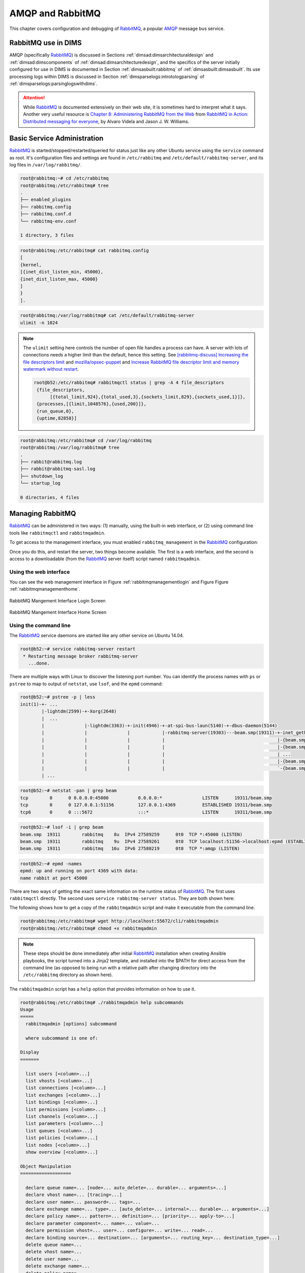 .. _amqpandrabbitmq:

AMQP and RabbitMQ
=================

This chapter covers configuration and debugging of
`RabbitMQ`_, a popular `AMQP`_ message bus service.

.. _RabbitMQ: https://www.rabbitmq.com/
.. _AMQP: https://www.amqp.org/


.. _rabbitmqindims:

RabbitMQ use in DIMS
--------------------

AMQP (specifically `RabbitMQ`_) is discussed in Sections
:ref:`dimsad:dimsarchitecturaldesign` and :ref:`dimsad:dimscomponents` of
:ref:`dimsad:dimsarchitecturedesign`, and the specifics of the server
initially configured for use in DIMS is documented in Section
:ref:`dimsasbuilt:rabbitmq` of :ref:`dimsasbuilt:dimsasbuilt`.  Its use
processing logs within DIMS is discussed in Section
:ref:`dimsparselogs:introtologparsing` of
:ref:`dimsparselogs:parsinglogswithdims`.

.. todo::

    Section :ref:`dimsasbuilt:rabbitmq` of :ref:`dimsasbuilt:dimsasbuilt` is empty,
    but this cross-reference is here for completeness

..

.. attention::

    While `RabbitMQ`_ is documented extensively on their web site, it is
    sometimes hard to interpret what it says. Another very useful resource is
    `Chapter 8: Administering RabbitMQ from the Web`_ from `RabbitMQ in Action:
    Distributed messaging for everyone`_, by Alvaro Videla and Jason J. W.
    Williams.

..

.. _Chapter 8\: Administering RabbitMQ from the Web: https://manning-content.s3.amazonaws.com/download/8/f54cf20-1743-4c00-b48a-95a86866bd22/RabbitMQ_sampleCH08.pdf
.. _RabbitMQ in Action\: Distributed messaging for everyone: https://www.manning.com/books/rabbitmq-in-action

.. _basicservice:

Basic Service Administration
----------------------------

`RabbitMQ`_ is started/stopped/restarted/queried for status just like any other
Ubuntu service using the ``service`` command as root. It's configuration files
and settings are found in ``/etc/rabbitmq`` and
``/etc/default/rabbitmq-server``, and its log files in ``/var/log/rabbitmq/``.

.. code-block:: none

    root@rabbitmq:~# cd /etc/rabbitmq
    root@rabbitmq:/etc/rabbitmq# tree
    .
    ├── enabled_plugins
    ├── rabbitmq.config
    ├── rabbitmq.conf.d
    └── rabbitmq-env.conf

    1 directory, 3 files

..

.. code-block:: none

    root@rabbitmq:/etc/rabbitmq# cat rabbitmq.config
    [
    {kernel,
    [{inet_dist_listen_min, 45000},
    {inet_dist_listen_max, 45000}
    ]
    }
    ].

..

.. code-block:: none

    root@rabbitmq:/var/log/rabbitmq# cat /etc/default/rabbitmq-server
    ulimit -n 1024

..

.. note::

    The ``ulimit`` setting here controls the number of open file
    handles a process can have. A server with lots of connections
    needs a higher limit than the default, hence this setting.
    See `[rabbitmq-discuss] Increasing the file descriptors limit`_
    and `mozilla/opsec-puppet`_ and `Increase RabbitMQ file descriptor limit
    and memory watermark without restart`_.

    .. code-block:: none

        root@b52:/etc/rabbitmq# rabbitmqctl status | grep -A 4 file_descriptors
         {file_descriptors,
              [{total_limit,924},{total_used,3},{sockets_limit,829},{sockets_used,1}]},
         {processes,[{limit,1048576},{used,200}]},
         {run_queue,0},
         {uptime,82858}]

    ..

..

.. _[rabbitmq-discuss] Increasing the file descriptors limit: http://lists.rabbitmq.com/pipermail/rabbitmq-discuss/2013-January/024990.html
.. _mozilla/opsec-puppet: https://github.com/mozilla/opsec-puppet/commit/3dfa554b9616c452e26cdf9391ff78226796d9d7
.. _Increase RabbitMQ file descriptor limit and memory watermark without restart: https://jsosic.wordpress.com/2014/09/10/increase-rabbitmq-file-descriptor-limit-without-restart/

.. code-block:: none

    root@rabbitmq:/etc/rabbitmq# cd /var/log/rabbitmq
    root@rabbitmq:/var/log/rabbitmq# tree
    .
    ├── rabbit@rabbitmq.log
    ├── rabbit@rabbitmq-sasl.log
    ├── shutdown_log
    └── startup_log

    0 directories, 4 files

..

.. TODO(dittrich)
.. todo::

    The configuration files shown above should be managed by Ansible.
    See Jira Ticket `DIMS-333`_. Remove this ``todo::`` block when
    that ticket is resolved.

..

.. _DIMS-333: http://jira.prisem.washington.edu/browse/DIMS-333


.. _managingrabbitmq:

Managing RabbitMQ
-----------------

`RabbitMQ`_ can be administered in two ways: (1) manually, using the built-in
web interface, or (2) using command line tools like ``rabbitmqctl`` and
``rabbitmqadmin``.

To get access to the management interface, you must enabled
``rabbitmq_management`` in the `RabbitMQ`_ configuration:

.. code-block:: none
   :emphasize-lines: 4

    root@rabbitmq:/etc/rabbitmq# cat rabbitmq-env.conf
    #RABBITMQ_NODE_IP_ADDRESS=10.142.29.170
    RABBITMQ_NODE_PORT=5672
    RABBITMQ_SERVER_START_ARGS="-rabbitmq_management listener [{port,15672}]"

    # Source other environment files (that include ONLY variable settings,
    # not RabbitMQ configuration
    for ENVFILE in `ls /etc/rabbitmq/rabbitmq.conf.d |sort -r`; do
        . /etc/rabbitmq/rabbitmq.conf.d/$ENVFILE
        done

..

Once you do this, and restart the server, two things become
available. The first is a web interface, and the second is access to a
downloadable (from the `RabbitMQ`_ server itself) script named
``rabbitmqadmin``.


.. _usingthewebinterface:

Using the web interface
~~~~~~~~~~~~~~~~~~~~~~~

You can see the web management interface in
Figure :ref:`rabbitmqmanagementlogin` and Figure
Figure :ref:`rabbitmqmanagementhome`.

.. _rabbitmqmanagementlogin:

.. figure:: _images/rabbitmq-management-login.png
   :width: 85%
   :align: center

   RabbitMQ Mangement Interface Login Screen

..

.. _rabbitmqmanagementhome:

.. figure:: _images/rabbitmq-management-home.png
   :width: 85%
   :align: center

   RabbitMQ Mangement Interface Home Screen

..


.. _usingthecommandline:

Using the command line
~~~~~~~~~~~~~~~~~~~~~~

The `RabbitMQ`_ service daemons are started like any other
service on Ubuntu 14.04.

.. code-block:: none

    root@b52:~# service rabbitmq-server restart
     * Restarting message broker rabbitmq-server
       ...done.

..

There are multiple ways with Linux to discover the listening port number. You
can identify the process names with ``ps`` or ``pstree`` to map to output of
``netstat``, use ``lsof``, and the ``epmd`` command:

.. code-block:: none

    root@b52:~# pstree -p | less
    init(1)-+- ...
            |-lightdm(2599)-+-Xorg(2648)
            |  ...
            |               |-lightdm(3363)-+-init(4946)-+-at-spi-bus-laun(5140)-+-dbus-daemon(5144)
            |               |               |            |-rabbitmq-server(19303)---beam.smp(19311)-+-inet_gethost(19492)---inet_gethos+
            |               |               |            |                                          |-{beam.smp}(19408)
            |               |               |            |                                          |-{beam.smp}(19409)
            |               |               |            |                                          | ...
            |               |               |            |                                          |-{beam.smp}(19451)
            |               |               |            |                                          `-{beam.smp}(19452)
            | ...

..

.. code-block:: none

    root@b52:~# netstat -pan | grep beam
    tcp        0      0 0.0.0.0:45000           0.0.0.0:*               LISTEN      19311/beam.smp
    tcp        0      0 127.0.0.1:51156         127.0.0.1:4369          ESTABLISHED 19311/beam.smp
    tcp6       0      0 :::5672                 :::*                    LISTEN      19311/beam.smp

..


.. code-block:: none

    root@b52:~# lsof -i | grep beam
    beam.smp  19311        rabbitmq    8u  IPv4 27589259      0t0  TCP *:45000 (LISTEN)
    beam.smp  19311        rabbitmq    9u  IPv4 27589261      0t0  TCP localhost:51156->localhost:epmd (ESTABLISHED)
    beam.smp  19311        rabbitmq   16u  IPv6 27580219      0t0  TCP *:amqp (LISTEN)

..

.. code-block:: none

    root@b52:~# epmd -names
    epmd: up and running on port 4369 with data:
    name rabbit at port 45000

..

There are two ways of getting the exact same information on
the runtime status of `RabbitMQ`_. The first uses ``rabbitmqctl``
directly. The second uses ``service rabbitmq-server status``.
They are both shown here:

.. code-block:: none
   :emphasize-lines: 1

    root@rabbitmq:/etc/rabbitmq# rabbitmqctl status
    Status of node rabbit@rabbitmq ...
    [{pid,8815},
     {running_applications,
         [{rabbitmq_management,"RabbitMQ Management Console","0.0.0"},
          {rabbitmq_management_agent,"RabbitMQ Management Agent","0.0.0"},
          {amqp_client,"RabbitMQ AMQP Client","0.0.0"},
          {rabbit,"RabbitMQ","2.7.1"},
          {os_mon,"CPO  CXC 138 46","2.2.7"},
          {sasl,"SASL  CXC 138 11","2.1.10"},
          {rabbitmq_mochiweb,"RabbitMQ Mochiweb Embedding","0.0.0"},
          {webmachine,"webmachine","1.7.0-rmq0.0.0-hg"},
          {mochiweb,"MochiMedia Web Server","1.3-rmq0.0.0-git"},
          {inets,"INETS  CXC 138 49","5.7.1"},
          {mnesia,"MNESIA  CXC 138 12","4.5"},
          {stdlib,"ERTS  CXC 138 10","1.17.5"},
          {kernel,"ERTS  CXC 138 10","2.14.5"}]},
     {os,{unix,linux}},
     {erlang_version,
         "Erlang R14B04 (erts-5.8.5) [source] [64-bit] [smp:16:16] [rq:16] [async-threads:30] [kernel-poll:true]\n"},
     {memory,
         [{total,31080064},
          {processes,11445592},
          {processes_used,11433880},
          {system,19634472},
          {atom,1336577},
          {atom_used,1313624},
          {binary,117880},
          {code,14301212},
          {ets,1142776}]},
     {vm_memory_high_watermark,0.39999999996434304},
     {vm_memory_limit,6730807705}]
    ...done.

..

.. code-block:: none
   :emphasize-lines: 1

    root@rabbitmq:/etc/rabbitmq# service rabbitmq-server status
    Status of node rabbit@rabbitmq ...
    [{pid,8815},
     {running_applications,
         [{rabbitmq_management,"RabbitMQ Management Console","0.0.0"},
          {rabbitmq_management_agent,"RabbitMQ Management Agent","0.0.0"},
          {amqp_client,"RabbitMQ AMQP Client","0.0.0"},
          {rabbit,"RabbitMQ","2.7.1"},
          {os_mon,"CPO  CXC 138 46","2.2.7"},
          {sasl,"SASL  CXC 138 11","2.1.10"},
          {rabbitmq_mochiweb,"RabbitMQ Mochiweb Embedding","0.0.0"},
          {webmachine,"webmachine","1.7.0-rmq0.0.0-hg"},
          {mochiweb,"MochiMedia Web Server","1.3-rmq0.0.0-git"},
          {inets,"INETS  CXC 138 49","5.7.1"},
          {mnesia,"MNESIA  CXC 138 12","4.5"},
          {stdlib,"ERTS  CXC 138 10","1.17.5"},
          {kernel,"ERTS  CXC 138 10","2.14.5"}]},
     {os,{unix,linux}},
     {erlang_version,
         "Erlang R14B04 (erts-5.8.5) [source] [64-bit] [smp:16:16] [rq:16] [async-threads:30] [kernel-poll:true]\n"},
     {memory,
         [{total,31103832},
          {processes,11469280},
          {processes_used,11457568},
          {system,19634552},
          {atom,1336577},
          {atom_used,1313689},
          {binary,117880},
          {code,14301212},
          {ets,1142776}]},
     {vm_memory_high_watermark,0.39999999996434304},
     {vm_memory_limit,6730807705}]
    ...done.

..

The following shows how to get a copy of the ``rabbitmqadmin`` script
and make it executable from the command line.

.. code-block:: none

    root@rabbitmq:/etc/rabbitmq# wget http://localhost:55672/cli/rabbitmqadmin
    root@rabbitmq:/etc/rabbitmq# chmod +x rabbitmqadmin

..

.. note::

    These steps should be done immediately after initial `RabbitMQ`_
    installation when creating Ansible playbooks, the script turned
    into a Jinja2 template, and installed into the $PATH for
    direct access from the command line (as opposed to being
    run with a relative path after changing directory into
    the ``/etc/rabbitmq`` directory as shown here).

..

The ``rabbitmqadmin`` script has a ``help`` option that provides
information on how to use it.

.. code-block:: none

    root@rabbitmq:/etc/rabbitmq# ./rabbitmqadmin help subcommands
    Usage
    =====
      rabbitmqadmin [options] subcommand
    
      where subcommand is one of:
    
    Display
    =======
    
      list users [<column>...]
      list vhosts [<column>...]
      list connections [<column>...]
      list exchanges [<column>...]
      list bindings [<column>...]
      list permissions [<column>...]
      list channels [<column>...]
      list parameters [<column>...]
      list queues [<column>...]
      list policies [<column>...]
      list nodes [<column>...]
      show overview [<column>...]
    
    Object Manipulation
    ===================
    
      declare queue name=... [node=... auto_delete=... durable=... arguments=...]
      declare vhost name=... [tracing=...]
      declare user name=... password=... tags=...
      declare exchange name=... type=... [auto_delete=... internal=... durable=... arguments=...]
      declare policy name=... pattern=... definition=... [priority=... apply-to=...]
      declare parameter component=... name=... value=...
      declare permission vhost=... user=... configure=... write=... read=...
      declare binding source=... destination=... [arguments=... routing_key=... destination_type=...]
      delete queue name=...
      delete vhost name=...
      delete user name=...
      delete exchange name=...
      delete policy name=...
      delete parameter component=... name=...
      delete permission vhost=... user=...
      delete binding source=... destination_type=... destination=... properties_key=...
      close connection name=...
      purge queue name=...
    
    Broker Definitions
    ==================
    
      export <file>
      import <file>
    
    Publishing and Consuming
    ========================
    
      publish routing_key=... [payload=... payload_encoding=... exchange=...]
      get queue=... [count=... requeue=... payload_file=... encoding=...]
    
      * If payload is not specified on publish, standard input is used
    
      * If payload_file is not specified on get, the payload will be shown on
        standard output along with the message metadata
    
      * If payload_file is specified on get, count must not be set

..

Here ``rabbitmqadmin`` is used to get a list of the currently
defined exchanges:

.. code-block:: none

    root@rabbitmq:/etc/rabbitmq# ./rabbitmqadmin list exchanges
    +-------+--------------------+---------+-------------+---------+----------+
    | vhost |        name        |  type   | auto_delete | durable | internal |
    +-------+--------------------+---------+-------------+---------+----------+
    | /     |                    | direct  | False       | True    | False    |
    | /     | amq.direct         | direct  | False       | True    | False    |
    | /     | amq.fanout         | fanout  | False       | True    | False    |
    | /     | amq.headers        | headers | False       | True    | False    |
    | /     | amq.match          | headers | False       | True    | False    |
    | /     | amq.rabbitmq.log   | topic   | False       | True    | False    |
    | /     | amq.rabbitmq.trace | topic   | False       | True    | False    |
    | /     | amq.topic          | topic   | False       | True    | False    |
    | /     | devops             | fanout  | False       | True    | False    |
    | /     | log_task           | direct  | False       | True    | False    |
    | /     | logs               | fanout  | False       | False   | False    |
    +-------+--------------------+---------+-------------+---------+----------+

..

We can now define a new ``fanout`` exchange where we can direct log messages for
later processing using ``rabbitmqadmin``, rather than the web interface:

.. code-block:: none

    root@rabbitmq:/etc/rabbitmq# ./rabbitmqadmin declare exchange name=health type=fanout auto_delete=false durable=true internal=false
    exchange declared
    root@rabbitmq:/etc/rabbitmq# ./rabbitmqadmin list exchanges
    +-------+--------------------+---------+-------------+---------+----------+
    | vhost |        name        |  type   | auto_delete | durable | internal |
    +-------+--------------------+---------+-------------+---------+----------+
    | /     |                    | direct  | False       | True    | False    |
    | /     | amq.direct         | direct  | False       | True    | False    |
    | /     | amq.fanout         | fanout  | False       | True    | False    |
    | /     | amq.headers        | headers | False       | True    | False    |
    | /     | amq.match          | headers | False       | True    | False    |
    | /     | amq.rabbitmq.log   | topic   | False       | True    | False    |
    | /     | amq.rabbitmq.trace | topic   | False       | True    | False    |
    | /     | amq.topic          | topic   | False       | True    | False    |
    | /     | devops             | fanout  | False       | True    | False    |
    | /     | health             | fanout  | False       | True    | False    |
    | /     | log_task           | direct  | False       | True    | False    |
    | /     | logs               | fanout  | False       | False   | False    |
    +-------+--------------------+---------+-------------+---------+----------+

..

After creating all of the broker objects we wish to have in the
default server (using either the web interface and/or ``rabbitmqadmin``)
you can ``export`` a JSON file that can be put under Ansible control
for later import into a newly instantiated `RabbitMQ`_ server.
(See `Loading rabbitmq config at startup`.)

.. _Loading rabbitmq config at startup: http://stackoverflow.com/questions/21414364/loading-rabbitmq-config-at-startup

.. caution::

    There are passwords in this output (which are redacted here). Keep
    this file secure and *do not put it in a public source repository*
    without encryption or templating (e.g., with Jinja2).

..

.. code-block:: none

    root@rabbitmq:/etc/rabbitmq# ./rabbitmqadmin export broker-objects.json
    Exported definitions for localhost to "broker-objects.json"
    root@rabbitmq:/etc/rabbitmq# python -m json.tool broker-objects.json
    {
        "bindings": [
            {
                "arguments": {},
                "destination": "log_task",
                "destination_type": "queue",
                "routing_key": "log_task",
                "source": "log_task",
                "vhost": "/"
            },
            {
                "arguments": {},
                "destination": "log_test_queue",
                "destination_type": "queue",
                "routing_key": "",
                "source": "test_exchange",
                "vhost": "/"
            },
            {
                "arguments": {},
                "destination": "taskqueue",
                "destination_type": "queue",
                "routing_key": "",
                "source": "test_exchange",
                "vhost": "/"
            },
            {
                "arguments": {},
                "destination": "test_exchange",
                "destination_type": "queue",
                "routing_key": "test_exchange",
                "source": "test_exchange",
                "vhost": "/"
            }
        ],
        "exchanges": [
            {
                "arguments": {},
                "auto_delete": false,
                "durable": true,
                "internal": false,
                "name": "test_exchange",
                "type": "direct",
                "vhost": "/"
            },
            {
                "arguments": {},
                "auto_delete": false,
                "durable": true,
                "internal": false,
                "name": "devops",
                "type": "fanout",
                "vhost": "/"
            },
            {
                "arguments": {},
                "auto_delete": false,
                "durable": true,
                "internal": false,
                "name": "test",
                "type": "fanout",
                "vhost": "/"
            },
            {
                "arguments": {},
                "auto_delete": false,
                "durable": true,
                "internal": false,
                "name": "health",
                "type": "fanout",
                "vhost": "/"
            },
            {
                "arguments": {},
                "auto_delete": false,
                "durable": false,
                "internal": false,
                "name": "logs",
                "type": "fanout",
                "vhost": "/"
            },
            {
                "arguments": {},
                "auto_delete": false,
                "durable": true,
                "internal": false,
                "name": "log_task",
                "type": "direct",
                "vhost": "/"
            }
        ],
        "permissions": [
            {
                "configure": ".*",
                "read": ".*",
                "user": "rpc_user",
                "vhost": "/",
                "write": ".*"
            },
            {
                "configure": ".*",
                "read": ".*",
                "user": "logmatrix",
                "vhost": "/",
                "write": ".*"
            },
            {
                "configure": ".*",
                "read": ".*",
                "user": "hutchman",
                "vhost": "/",
                "write": ".*"
            }
        ],
        "queues": [
            {
                "arguments": {},
                "auto_delete": false,
                "durable": false,
                "name": "crosscor_test_0.5.5",
                "vhost": "/"
            },
            {
                "arguments": {},
                "auto_delete": false,
                "durable": true,
                "name": "taskqueue",
                "vhost": "/"
            },
            {
                "arguments": {},
                "auto_delete": false,
                "durable": false,
                "name": "cifbulk_v1_0.5.5",
                "vhost": "/"
            },
            {
                "arguments": {},
                "auto_delete": false,
                "durable": true,
                "name": "test_exchange",
                "vhost": "/"
            },
            {
                "arguments": {},
                "auto_delete": false,
                "durable": false,
                "name": "anon_0.5.5",
                "vhost": "/"
            },
            {
                "arguments": {},
                "auto_delete": false,
                "durable": true,
                "name": "log_task",
                "vhost": "/"
            },
            {
                "arguments": {},
                "auto_delete": false,
                "durable": false,
                "name": "cifbulk_v1_test_0.5.5",
                "vhost": "/"
            },
            {
                "arguments": {},
                "auto_delete": false,
                "durable": false,
                "name": "crosscor_0.5.5",
                "vhost": "/"
            },
            {
                "arguments": {},
                "auto_delete": false,
                "durable": true,
                "name": "log_queue_test",
                "vhost": "/"
            },
            {
                "arguments": {},
                "auto_delete": false,
                "durable": true,
                "name": "log_test_queue",
                "vhost": "/"
            },
            {
                "arguments": {},
                "auto_delete": false,
                "durable": false,
                "name": "anon_test_0.5.5",
                "vhost": "/"
            }
        ],
        "rabbit_version": "2.7.1",
        "users": [
            {
                "name": "hutchman",
                "password_hash": "REDACTED",
                "tags": "administrator"
            },
            {
                "name": "logmatrix",
                "password_hash": "REDACTED",
                "tags": "administrator"
            },
            {
                "name": "rpc_user",
                "password_hash": "REDACTED",
                "tags": ""
            }
        ],
        "vhosts": [
            {
                "name": "/"
            }
        ]
    }

..


.. _ansiblecontrol:

Management with Ansible playbooks
---------------------------------

.. todo::

    Playbooks for `RabbitMQ`_ are not yet described in :ref:`ansibleplaybooks:ansibleplaybooks`,
    but can be found in ``$GIT/ansible-playbooks/roles/rabbitmq-*``:

    .. code-block:: none

        [dimsenv] dittrich@b52:ms/git/ansible-playbooks/roles (develop) $ tree rabbitmq-*
        rabbitmq-server-config
        └── tasks
            ├── main.yml
            ├── post_tasks.yml -> ../../../dims/post_tasks.yml
            └── pre_tasks.yml -> ../../../dims/pre_tasks.yml
        rabbitmq-server-install
        └── tasks
            ├── main.yml
            ├── post_tasks.yml -> ../../../dims/post_tasks.yml
            ├── precise.yml
            ├── pre_tasks.yml -> ../../../dims/pre_tasks.yml
            └── trusty.yml
        rabbitmq-server-test
        └── tasks
            └── main.yml

        3 directories, 9 files

    ..

..

